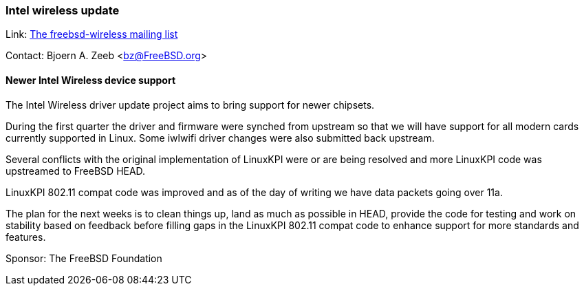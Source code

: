 === Intel wireless update

Link:  link:https://lists.freebsd.org/mailman/listinfo/freebsd-wireless[The freebsd-wireless mailing list]

Contact: Bjoern A. Zeeb <bz@FreeBSD.org>

==== Newer Intel Wireless device support

The Intel Wireless driver update project aims to bring support for newer chipsets.

During the first quarter the driver and firmware were synched from upstream so that we will have support for all modern cards currently supported in Linux.
Some iwlwifi driver changes were also submitted back upstream.

Several conflicts with the original implementation of LinuxKPI were or are being resolved and more LinuxKPI code was upstreamed to FreeBSD HEAD.

LinuxKPI 802.11 compat code was improved and as of the day of writing we have data packets going over 11a.

The plan for the next weeks is to clean things up, land as much as possible in HEAD, provide the code for testing and work on stability based on feedback before filling gaps in the LinuxKPI 802.11 compat code to enhance support for more standards and features.

Sponsor: The FreeBSD Foundation
